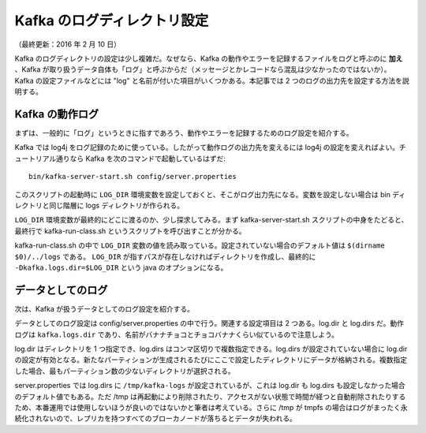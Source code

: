 ============================
Kafka のログディレクトリ設定
============================

（最終更新：2016 年 2 月 10 日）

Kafka のログディレクトリの設定は少し複雑だ。なぜなら、Kafka の動作やエラーを記録するファイルをログと呼ぶのに **加え** 、Kafka が取り扱うデータ自体も「ログ」と呼ぶからだ（メッセージとかレコードなら混乱は少なかったのではないか）。Kafka の設定ファイルなどには "log" と名前が付いた項目がいくつかある。本記事では 2 つのログの出力先を設定する方法を説明する。

Kafka の動作ログ
================

まずは、一般的に「ログ」というときに指すであろう、動作やエラーを記録するためのログ設定を紹介する。

Kafka では log4j をログ記録のために使っている。したがって動作ログの出力先を変えるには log4j の設定を変えればよい。チュートリアル通りなら Kafka を次のコマンドで起動しているはずだ::

   bin/kafka-server-start.sh config/server.properties

このスクリプトの起動時に ``LOG_DIR`` 環境変数を設定しておくと、そこがログ出力先になる。変数を設定しない場合は bin ディレクトリと同じ階層に logs ディレクトリが作られる。

``LOG_DIR`` 環境変数が最終的にどこに渡るのか、少し探求してみる。まず kafka-server-start.sh スクリプトの中身をたどると、最終行で kafka-run-class.sh というスクリプトを呼び出すことが分かる。

kafka-run-class.sh の中で ``LOG_DIR`` 変数の値を読み取っている。設定されていない場合のデフォルト値は ``$(dirname $0)/../logs`` である。 ``LOG_DIR`` が指すパスが存在しなければディレクトリを作成し、最終的に ``-Dkafka.logs.dir=$LOG_DIR`` という java のオプションになる。

データとしてのログ
==================

次は、Kafka が扱うデータとしてのログ設定を紹介する。

データとしてのログ設定は config/server.properties の中で行う。関連する設定項目は 2 つある。log.dir と log.dirs だ。動作ログは ``kafka.logs.dir`` であり、名前がバナナチョコとチョコバナナくらい似ているので注意しよう。

log.dir はディレクトリを 1 つ指定でき、log.dirs はコンマ区切りで複数指定できる。log.dirs が設定されていない場合に log.dir の設定が有効となる。新たなパーティションが生成されるたびにここで設定したディレクトリにデータが格納される。複数指定した場合、最もパーティション数の少ないディレクトリが選択される。

server.properties では log.dirs に ``/tmp/kafka-logs`` が設定されているが、これは log.dir も log.dirs も設定しなかった場合のデフォルト値でもある。ただ /tmp は再起動により削除されたり、アクセスがない状態で時間が経つと自動削除されたりするため、本番運用では使用しないほうが良いのではないかと筆者は考えている。さらに /tmp が tmpfs の場合はログがまったく永続化されないので、レプリカを持つすべてのブローカノードが落ちるとデータが失われる。
